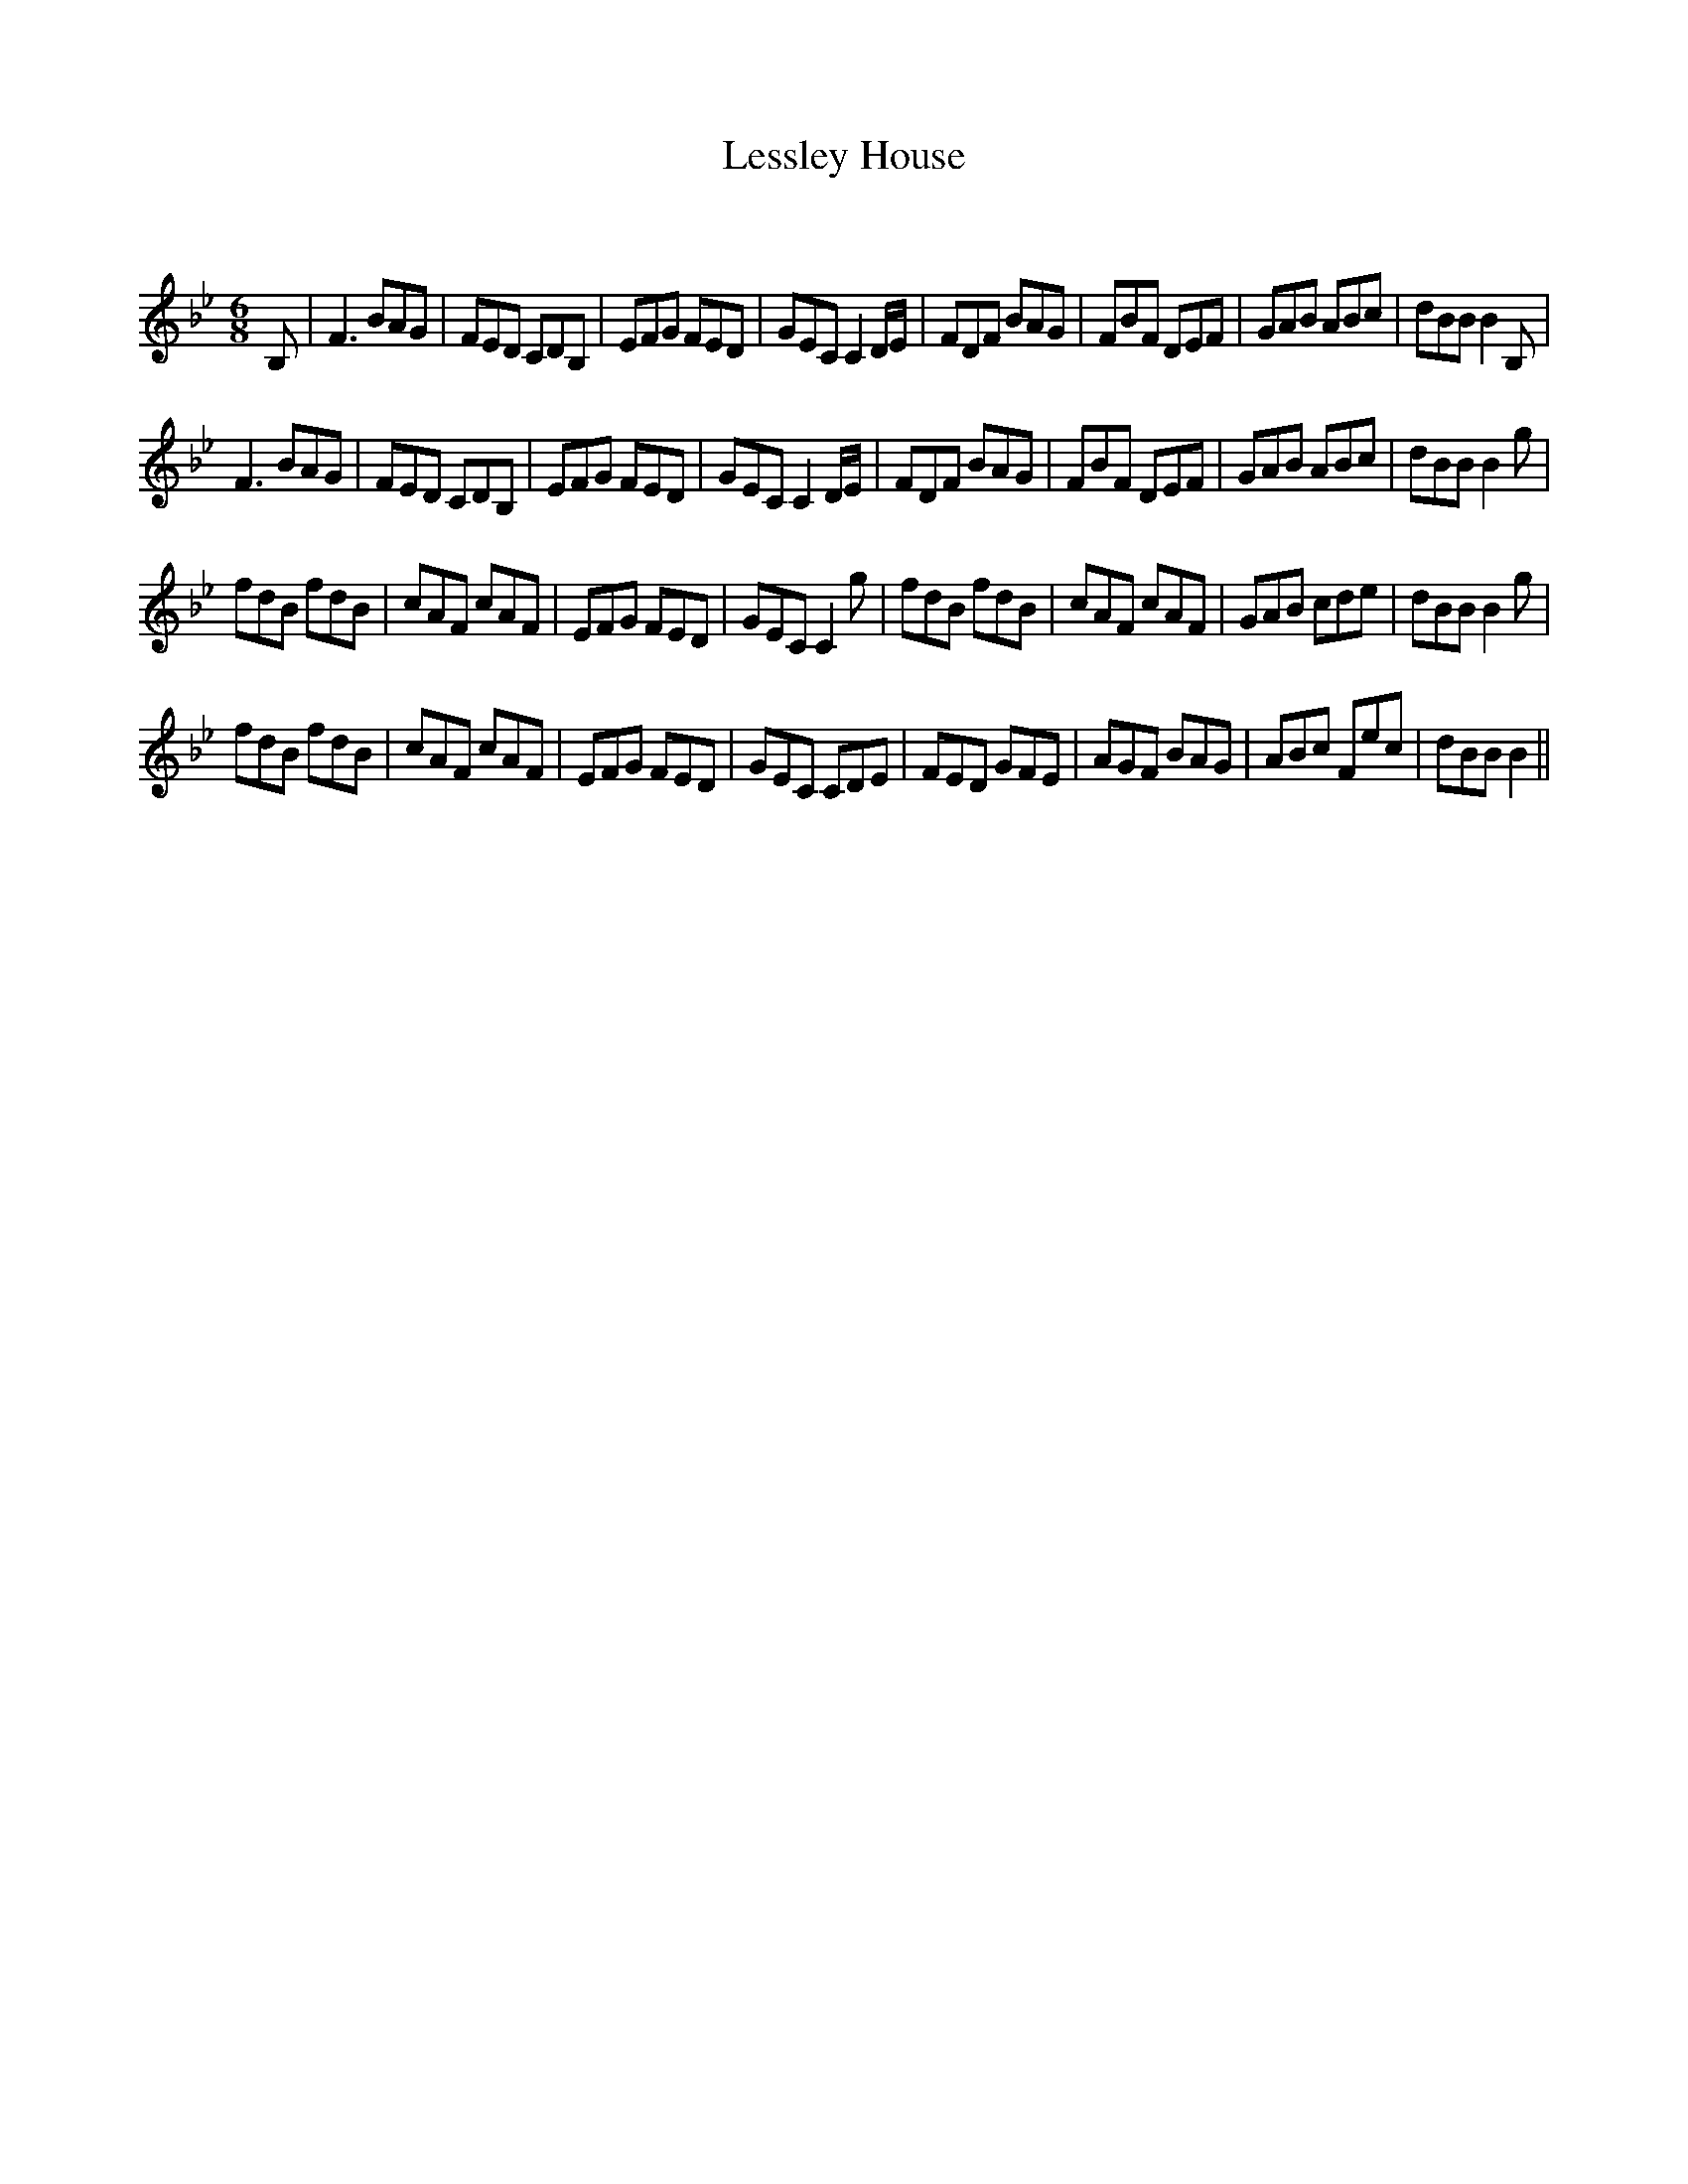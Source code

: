 X:1
T: Lessley House
C:
R:Jig
Q:180
K:Bb
M:6/8
L:1/16
B,2|F6 B2A2G2|F2E2D2 C2D2B,2|E2F2G2 F2E2D2|G2E2C2 C4DE|F2D2F2 B2A2G2|F2B2F2 D2E2F2|G2A2B2 A2B2c2|d2B2B2 B4B,2|
F6 B2A2G2|F2E2D2 C2D2B,2|E2F2G2 F2E2D2|G2E2C2 C4DE|F2D2F2 B2A2G2|F2B2F2 D2E2F2|G2A2B2 A2B2c2|d2B2B2 B4g2|
f2d2B2 f2d2B2|c2A2F2 c2A2F2|E2F2G2 F2E2D2|G2E2C2 C4g2|f2d2B2 f2d2B2|c2A2F2 c2A2F2|G2A2B2 c2d2e2|d2B2B2 B4g2|
f2d2B2 f2d2B2|c2A2F2 c2A2F2|E2F2G2 F2E2D2|G2E2C2 C2D2E2|F2E2D2 G2F2E2|A2G2F2 B2A2G2|A2B2c2 F2e2c2|d2B2B2 B4||
